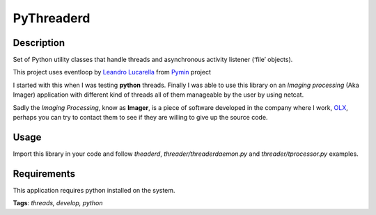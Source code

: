 PyThreaderd
===========

Description
+++++++++++
Set of Python utility classes that handle threads and asynchronous activity
listener (‘file’ objects).

This project uses eventloop by `Leandro Lucarella`_ from Pymin_ project

I started with this when I was testing **python** threads. Finally I was able to
use this library on an *Imaging processing* (Aka Imager) application with
different kind of threads all of them manageable by the user by using netcat.

Sadly the *Imaging Processing*, know as **Imager**, is a piece of software
developed in the company where I work, OLX_, perhaps you can try to contact them
to see if they are willing to give up the source code.

Usage
+++++
Import this library in your code and follow *theaderd*,
*threader/threaderdaemon.py* and *threader/tprocessor.py* examples.

Requirements
++++++++++++
This application requires python installed on the system.


**Tags**: *threads, develop, python*

.. _Leandro Lucarella: http://llucax.com.ar
.. _Pymin: http://llucax.com.ar/proj/pymin/index.html
.. _OLX: http://www.olx.com

